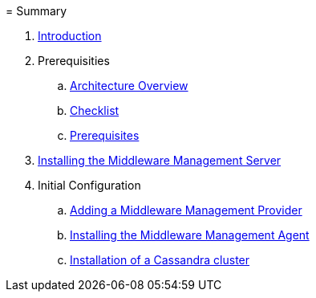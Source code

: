 =
Summary

. link:README_COMMUNITY.adoc[Introduction]
. Prerequisities
.. link:topics/Architecture_Overview.adoc[Architecture Overview]
.. link:topics/Installation_Checklist_Server.adoc[Checklist]
.. link:topics/Installation_Prerequisites_Server.adoc[Prerequisites]
. link:topics/Installing_the_Middleware_Management_Server.adoc[Installing the Middleware Management Server]
. Initial Configuration
.. link:topics/Adding_a_Middleware_Management_Provider.adoc[Adding a Middleware Management Provider]
.. link:topics/Installing_the_Middleware_Management_Agent.adoc[Installing the Middleware Management Agent]
.. link:topics/Installation_Cassandra_Cluster.adoc[Installation of a Cassandra cluster]
